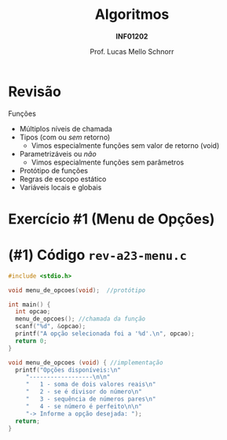 # -*- coding: utf-8 -*-
# -*- mode: org -*-
#+startup: beamer overview indent
#+LANGUAGE: pt-br
#+TAGS: noexport(n)
#+EXPORT_EXCLUDE_TAGS: noexport
#+EXPORT_SELECT_TAGS: export

#+Title: Algoritmos
#+Subtitle: *INF01202*
#+Author: Prof. Lucas Mello Schnorr
#+Date: \copyleft

#+LaTeX_CLASS: beamer
#+LaTeX_CLASS_OPTIONS: [xcolor=dvipsnames]
#+OPTIONS: title:nil H:1 num:t toc:nil \n:nil @:t ::t |:t ^:t -:t f:t *:t <:t
#+LATEX_HEADER: \input{org-babel.tex}
#+LATEX_HEADER: \usepackage{amsmath}
#+LATEX_HEADER: \usepackage{systeme}

#+latex: \newcommand{\mytitle}{Revisão Aula 23}
#+latex: \mytitleslide

* Configuração                                                     :noexport:

#+BEGIN_SRC emacs-lisp
(setq org-latex-listings 'minted
      org-latex-packages-alist '(("" "minted"))
      org-latex-pdf-process
      '("pdflatex -shell-escape -interaction nonstopmode -output-directory %o %f"
        "pdflatex -shell-escape -interaction nonstopmode -output-directory %o %f"))
(setq org-latex-minted-options
       '(("frame" "lines")
         ("fontsize" "\\scriptsize")))
#+END_SRC

#+RESULTS:
| frame    | lines       |
| fontsize | \scriptsize |

* Revisão

Funções
- Múltiplos níveis de chamada
- Tipos (com ou /sem/ retorno)
  - Vimos especialmente funções sem valor de retorno (void)
- Parametrizáveis ou /não/
  - Vimos especialmente funções sem parâmetros
- Protótipo de funções
- Regras de escopo estático
- Variáveis locais e globais

* Exercício #1 (Menu de Opções)

#+latex: \cortesia{../../../Algoritmos/Mara/Teoricas/Aula16-Subprogramacao_slide_30.pdf}{Prof. Mara Abel}

* (#1) Código ~rev-a23-menu.c~

#+BEGIN_SRC C :tangle e/rev-a23-menu.c
#include <stdio.h>

void menu_de_opcoes(void);  //protótipo

int main() {
  int opcao;
  menu_de_opcoes(); //chamada da função
  scanf("%d", &opcao);
  printf("A opção selecionada foi a '%d'.\n", opcao);
  return 0;
}

void menu_de_opcoes (void) { //implementação
  printf("Opções disponíveis:\n"
	 "------------------\n\n"
	 "   1 - soma de dois valores reais\n"
	 "   2 - se é divisor do número\n"
	 "   3 - sequência de números pares\n"
	 "   4 - se número é perfeito\n\n"
	 "-> Informe a opção desejada: ");
  return;
}

#+END_SRC
